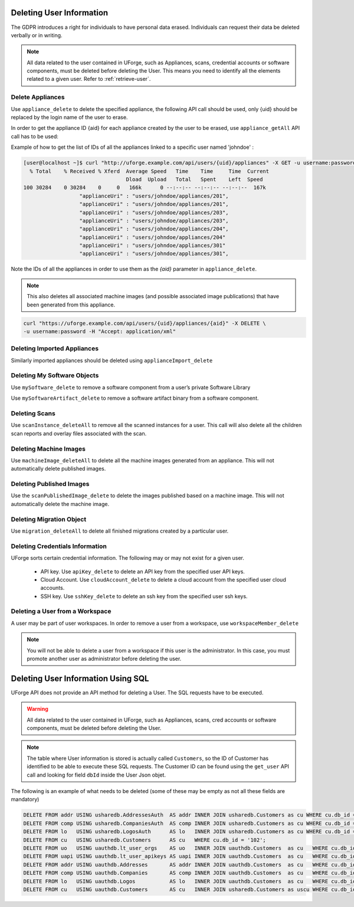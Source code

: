 .. Copyright 2017 FUJITSU LIMITED

.. _delete-user:

Deleting User Information
-------------------------

The GDPR introduces a right for individuals to have personal data erased. Individuals can request their data be deleted verbally or in writing.

.. note:: All data related to the user contained in UForge, such as Appliances, scans, credential accounts or software components, must be deleted before deleting the User. This means you need to identify all the elements related to a given user. Refer to :ref:`retrieve-user`.

Delete Appliances
~~~~~~~~~~~~~~~~~

Use ``appliance_delete`` to delete the specified appliance, the following API call should be used, only {uid} should be replaced by the login name of the user to erase. 

In order to get the appliance ID {aid} for each appliance created by the user to be erased, use ``appliance_getAll`` API call has to be used:

Example of how to get the list of IDs of all the appliances linked to a specific user named 'johndoe' :

.. code-block:: shell

	[user@localhost ~]$ curl "http://uforge.example.com/api/users/{uid}/appliances" -X GET -u username:password -H "Accept: application/json" | json_pp  | grep applianceUri
	  % Total    % Received % Xferd  Average Speed   Time    Time     Time  Current
	                                 Dload  Upload   Total   Spent    Left  Speed
	100 30284    0 30284    0     0   166k      0 --:--:-- --:--:-- --:--:--  167k
	                  "applianceUri" : "users/johndoe/appliances/201",
	                  "applianceUri" : "users/johndoe/appliances/201",
	                  "applianceUri" : "users/johndoe/appliances/203",
	                  "applianceUri" : "users/johndoe/appliances/203",
	                  "applianceUri" : "users/johndoe/appliances/204",
	                  "applianceUri" : "users/johndoe/appliances/204"
	                  "applianceUri" : "users/johndoe/appliances/301"
	                  "applianceUri" : "users/johndoe/appliances/301",

Note the IDs of all the appliances in order to use them as the `{aid}` parameter in ``appliance_delete``.

.. note:: This also deletes all associated machine images (and possible associated image publications) that have been generated from this appliance.


.. code-block:: shell

	curl "https://uforge.example.com/api/users/{uid}/appliances/{aid}" -X DELETE \
	-u username:password -H "Accept: application/xml"

Deleting Imported Appliances
~~~~~~~~~~~~~~~~~~~~~~~~~~~~

Similarly imported appliances should be deleted using ``applianceImport_delete``


Deleting My Software Objects
~~~~~~~~~~~~~~~~~~~~~~~~~~~~

Use ``mySoftware_delete`` to remove a software component from a user’s private Software Library

Use ``mySoftwareArtifact_delete`` to remove a software artifact binary from a software component.

Deleting Scans
~~~~~~~~~~~~~~

Use ``scanInstance_deleteAll`` to remove all the scanned instances for a user.  This call will also delete all the children scan reports and overlay files associated with the scan.

Deleting Machine Images
~~~~~~~~~~~~~~~~~~~~~~~

Use  ``machineImage_deleteAll`` to delete all the machine images generated from an appliance. This will not automatically delete published images.


Deleting Published Images
~~~~~~~~~~~~~~~~~~~~~~~~~

Use the ``scanPublishedImage_delete`` to delete the images published based on a machine image. This will not automatically delete the machine image.

Deleting Migration Object
~~~~~~~~~~~~~~~~~~~~~~~~~

Use ``migration_deleteAll`` to delete all finished migrations created by a particular user.


Deleting Credentials Information
~~~~~~~~~~~~~~~~~~~~~~~~~~~~~~~~

UForge sorts certain credential information. The following may or may not exist for a given user.

	* API key. Use ``apiKey_delete`` to delete an API key from the specified user API keys.
	* Cloud Account. Use ``cloudAccount_delete`` to delete a cloud account from the specified user cloud accounts.
	* SSH key. Use ``sshKey_delete`` to delete an ssh key from the specified user ssh keys.
 
Deleting a User from a Workspace
~~~~~~~~~~~~~~~~~~~~~~~~~~~~~~~~

A user may be part of user workspaces. In order to remove a user from a workspace, use ``workspaceMember_delete``

.. note:: You will not be able to delete a user from a workspace if this user is the administrator. In this case, you must promote another user as administrator before deleting the user.

.. _delete-user-sql:

Deleting User Information Using SQL
-----------------------------------

UForge API does not provide an API method for deleting a User. The  SQL requests have to be executed. 

.. warning:: All data related to the user contained in UForge, such as Appliances, scans, cred accounts or software components, must be deleted before deleting the User.

.. note:: The table where User information is stored is actually called ``Customers``, so the ID of Customer has identified to be able to execute these SQL requests. The Customer ID can be found using the ``get_user`` API call and looking for field ``dbId`` inside the User Json objet.

The following is an example of what needs to be deleted (some of these may be empty as not all these fields are mandatory)

.. code-block:: shell

	DELETE FROM addr USING usharedb.AddressesAuth  AS addr INNER JOIN usharedb.Customers as cu WHERE cu.db_id = addr.db_id and cu.db_id = '102';
	DELETE FROM comp USING usharedb.CompaniesAuth  AS comp INNER JOIN usharedb.Customers as cu WHERE cu.db_id = comp.db_id and cu.db_id = '102';
	DELETE FROM lo   USING usharedb.LogosAuth      AS lo   INNER JOIN usharedb.Customers as cu WHERE cu.db_id = lo.db_id   and cu.db_id = '102';
	DELETE FROM cu   USING usharedb.Customers      AS cu   WHERE cu.db_id = '102';
	DELETE FROM uo   USING uauthdb.lt_user_orgs    AS uo   INNER JOIN uauthdb.Customers  as cu   WHERE cu.db_id = uo.user_id   and cu.db_id = '102';
	DELETE FROM uapi USING uauthdb.lt_user_apikeys AS uapi INNER JOIN uauthdb.Customers  as cu   WHERE cu.db_id = uapi.user_id and cu.db_id = '102';
	DELETE FROM addr USING uauthdb.Addresses       AS addr INNER JOIN uauthdb.Customers  as cu   WHERE cu.db_id = addr.db_id   and cu.db_id = '102';
	DELETE FROM comp USING uauthdb.Companies       AS comp INNER JOIN uauthdb.Customers  as cu   WHERE cu.db_id = comp.db_id   and cu.db_id = '102';
	DELETE FROM lo   USING uauthdb.Logos           AS lo   INNER JOIN uauthdb.Customers  as cu   WHERE cu.db_id = lo.db_id     and cu.db_id = '102';
	DELETE FROM cu   USING uauthdb.Customers       AS cu   INNER JOIN usharedb.Customers as uscu WHERE cu.db_id = uscu.db_id   and cu.db_id = '102';

